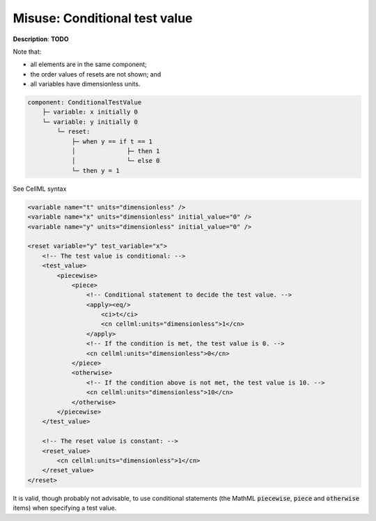 .. _example_reset_misuse_conditionaltestvalue:

Misuse: Conditional test value
------------------------------

**Description**: **TODO**

.. container:: shortlist

    Note that:

    - all elements are in the same component;
    - the order values of resets are not shown; and
    - all variables have dimensionless units.

.. code-block:: text

    component: ConditionalTestValue
        ├─ variable: x initially 0
        └─ variable: y initially 0 
            └─ reset: 
                ├─ when y == if t == 1 
                │              ├─ then 1
                │              └─ else 0
                └─ then y = 1

.. container:: toggle

    .. container:: header

        See CellML syntax

    .. code-block:: xml

        <variable name="t" units="dimensionless" />
        <variable name="x" units="dimensionless" initial_value="0" />
        <variable name="y" units="dimensionless" initial_value="0" />

        <reset variable="y" test_variable="x">
            <!-- The test value is conditional: -->
            <test_value>
                <piecewise>
                    <piece>
                        <!-- Conditional statement to decide the test value. -->
                        <apply><eq/>
                            <ci>t</ci>
                            <cn cellml:units="dimensionless">1</cn>
                        </apply>
                        <!-- If the condition is met, the test value is 0. -->
                        <cn cellml:units="dimensionless">0</cn>
                    </piece>
                    <otherwise>
                        <!-- If the condition above is not met, the test value is 10. -->
                        <cn cellml:units="dimensionless">10</cn>
                    </otherwise>
                </piecewise>
            </test_value>

            <!-- The reset value is constant: -->
            <reset_value>
                <cn cellml:units="dimensionless">1</cn>
            </reset_value>
        </reset>

It is valid, though probably not advisable, to use conditional statements (the MathML :code:`piecewise`, :code:`piece` and :code:`otherwise` items) when specifying a test value.
